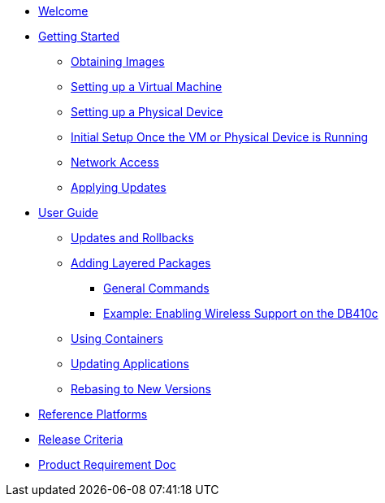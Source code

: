 * xref:index.adoc[Welcome]
* xref:getting-started.adoc[Getting Started]
** xref:obtaining-images.adoc[Obtaining Images]
** xref:virtual-machine-setup.adoc[Setting up a Virtual Machine]
** xref:physical-device-setup.adoc[Setting up a Physical Device]
** xref:initial-setup.adoc[Initial Setup Once the VM or Physical Device is Running]
** xref:network-access.adoc[Network Access]
** xref:applying-updates-GS.adoc[Applying Updates]
* xref:user-guide.adoc[User Guide]
** xref:applying-updates-UG.adoc[Updates and Rollbacks]
** xref:adding-layered.adoc[Adding Layered Packages]
*** xref:general-commands.adoc[General Commands]
*** xref:enabling-wireless.adoc[Example: Enabling Wireless Support on the DB410c]
** xref:container-support.adoc[Using Containers]
** xref:update-applications.adoc[Updating Applications]
** xref:rebasing.adoc[Rebasing to New Versions]
* xref:reference-platforms.adoc[Reference Platforms]
* xref:release-criteria.adoc[Release Criteria]
* xref:prd.adoc[Product Requirement Doc]
